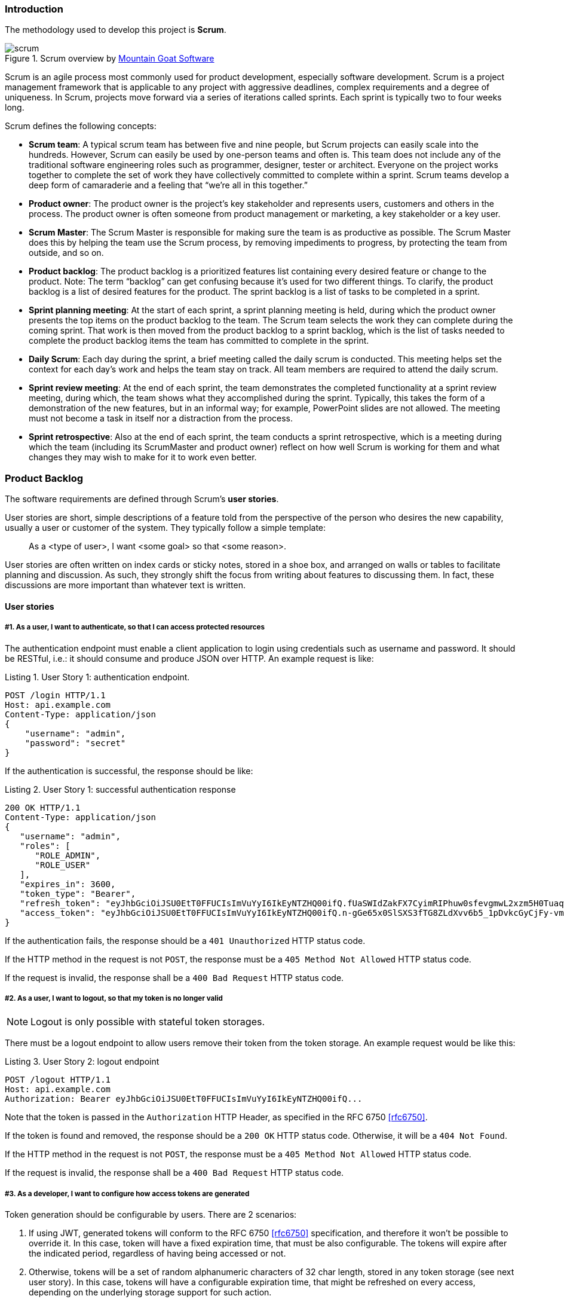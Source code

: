=== Introduction

The methodology used to develop this project is *Scrum*.

.Scrum overview by https://www.mountaingoatsoftware.com/agile/scrum/images[Mountain Goat Software]
image::scrum.png[]

Scrum is an agile process most commonly used for product development, especially software development. Scrum is a
project management framework that is applicable to any project with aggressive deadlines, complex requirements and a
degree of uniqueness. In Scrum, projects move forward via a series of iterations called sprints. Each sprint is typically
two to four weeks long.

Scrum defines the following concepts:

* *Scrum team*: A typical scrum team has between five and nine people, but Scrum projects can easily scale into the
  hundreds. However, Scrum can easily be used by one-person teams and often is. This team does not include any of the
  traditional software engineering roles such as programmer, designer, tester or architect. Everyone on the project
  works together to complete the set of work they have collectively committed to complete within a sprint. Scrum teams
  develop a deep form of camaraderie and a feeling that “we’re all in this together.”

* *Product owner*: The product owner is the project’s key stakeholder and represents users, customers and others in the
  process. The product owner is often someone from product management or marketing, a key stakeholder or a key user.

* *Scrum Master*: The Scrum Master is responsible for making sure the team is as productive as possible. The Scrum Master
  does this by helping the team use the Scrum process, by removing impediments to progress, by protecting the team from
  outside, and so on.

* *Product backlog*: The product backlog is a prioritized features list containing every desired feature or change to the
  product. Note: The term “backlog” can get confusing because it’s used for two different things. To clarify, the product
  backlog is a list of desired features for the product. The sprint backlog is a list of tasks to be completed in a sprint.

* *Sprint planning meeting*: At the start of each sprint, a sprint planning meeting is held, during which the product
  owner presents the top items on the product backlog to the team. The Scrum team selects the work they can complete
  during the coming sprint. That work is then moved from the product backlog to a sprint backlog, which is the list of
  tasks needed to complete the product backlog items the team has committed to complete in the sprint.

* *Daily Scrum*: Each day during the sprint, a brief meeting called the daily scrum is conducted. This meeting helps set
  the context for each day’s work and helps the team stay on track. All team members are required to attend the daily scrum.

* *Sprint review meeting*: At the end of each sprint, the team demonstrates the completed functionality at a sprint
  review meeting, during which, the team shows what they accomplished during the sprint. Typically, this takes the form
  of a demonstration of the new features, but in an informal way; for example, PowerPoint slides are not allowed. The
  meeting must not become a task in itself nor a distraction from the process.

* *Sprint retrospective*: Also at the end of each sprint, the team conducts a sprint retrospective, which is a meeting
  during which the team (including its ScrumMaster and product owner) reflect on how well Scrum is working for them and
  what changes they may wish to make for it to work even better.

<<<

=== Product Backlog

The software requirements are defined through Scrum's *user stories*.

User stories are short, simple descriptions of a feature told from the perspective of the person who desires the new
capability, usually a user or customer of the system. They typically follow a simple template:

[quote]
As a <type of user>, I want <some goal> so that <some reason>.

User stories are often written on index cards or sticky notes, stored in a shoe box, and arranged on walls or tables to
facilitate planning and discussion. As such, they strongly shift the focus from writing about features to discussing them.
In fact, these discussions are more important than whatever text is written.

==== User stories

===== #1. As a user, I want to authenticate, so that I can access protected resources

The authentication endpoint must enable a client application to login using credentials such as username and password.
It should be RESTful, i.e.: it should consume and produce JSON over HTTP. An example request is like:

[source,javascript]
.Listing {counter:listing}. User Story 1: authentication endpoint.
----
POST /login HTTP/1.1
Host: api.example.com
Content-Type: application/json
{
    "username": "admin",
    "password": "secret"
}
----

<<<

If the authentication is successful, the response should be like:

[source,javascript]
.Listing {counter:listing}. User Story 1: successful authentication response
----
200 OK HTTP/1.1
Content-Type: application/json
{
   "username": "admin",
   "roles": [
      "ROLE_ADMIN",
      "ROLE_USER"
   ],
   "expires_in": 3600,
   "token_type": "Bearer",
   "refresh_token": "eyJhbGciOiJSU0EtT0FFUCIsImVuYyI6IkEyNTZHQ00ifQ.fUaSWIdZakFX7CyimRIPhuw0sfevgmwL2xzm5H0TuaqwKx24EafCO0TruGKG-lN-wGCITssnF2LQTqRzQGp0PoLXHfUJ0kkz5rBl6LtnRu7cdD1ZUNYXLJtFjQ3IATzoo15tPafRPyStG1Qm7-1L0VxquhrLxkkpti0F1_VTytZAq8ltFrnxM4ahJUwS7eriivvdLqmHtnwuXw0kBXEseIyCkiyKklWDJAcD_P_gHoQJvSCoXedlr7Pp0n6LEUrRWJ2Hb-Zyt9dWqWDxm9nyDeEVtEZGcQtpgCGgbXxaUpULIy5nvrbRzXSNyT6iXhK1CLqiFVkfh-Y-DHXdB6Q4sg.uYdpxl835KnlkqC5.gBgSnPWZOo6FINovJNG7Xx2RuS09QJbU4-_J4EgZQkygt8xE-HfdYaOmtmJLjGJR1XKoaRsuX1gNjFoCZgqWAon6.Zsrk52dkjskSVQLXZBQooQ",
   "access_token": "eyJhbGciOiJSU0EtT0FFUCIsImVuYyI6IkEyNTZHQ00ifQ.n-gGe65x0SlSXS3fTG8ZLdXvv6b5_1pDvkcGyCjFy-vm1VhaBEQL5p3hc6iUcCAcuyrqzGk95lV9dHCv46cNfCiUFHWfbEcd4nqScIxBbc28xO9L1mNLnZ0G1rx1Mx1L0Y_ZPoSxDXpJaHCT28cdZffHLxx2B9ioIClgdlYBAJ5Oz8VT39-D0QSomS6QhFqmcpbDsXrsKxs545Pn-TIlu-fSQ4wpIvAxusOKB6CV2EYKqBplMBrh-3btE8WksVcX2N3LsrcMhrKxSKi93c06MZh6JzSLWe5bl9hvUvBdEuwDrk-fQgD3ZlmjjoevRWYhv_kslW1PlqUHYmKOQ7csUw.3mvvsFWikEjZzExA.YixjnnzzcPRy_uUpgPv5zqOfshv3pUwfrME0AijpsB7u9CmJe94g6f2y_3vqUps-5weKKGZyk3ZtnwEbPVAk9-HZt-Y27SbZl4JNCFEOLVsMsK8.h4j9BdFXuWKKez6xxRAwJA"
}
----

If the authentication fails, the response should be a `401 Unauthorized` HTTP status code.

If the HTTP method in the request is not `POST`, the response must be a `405 Method Not Allowed` HTTP status code.

If the request is invalid, the response shall be a `400 Bad Request` HTTP status code.

<<<

===== #2. As a user, I want to logout, so that my token is no longer valid

NOTE: Logout is only possible with stateful token storages.

There must be a logout endpoint to allow users remove their token from the token storage. An example request would be
like this:

[source,javascript]
.Listing {counter:listing}. User Story 2: logout endpoint
----
POST /logout HTTP/1.1
Host: api.example.com
Authorization: Bearer eyJhbGciOiJSU0EtT0FFUCIsImVuYyI6IkEyNTZHQ00ifQ...
----

Note that the token is passed in the `Authorization` HTTP Header, as specified in the RFC 6750 <<rfc6750>>.

If the token is found and removed, the response should be a `200 OK` HTTP status code. Otherwise, it will be a
`404 Not Found`.

If the HTTP method in the request is not `POST`, the response must be a `405 Method Not Allowed` HTTP status code.

If the request is invalid, the response shall be a `400 Bad Request` HTTP status code.

<<<

===== #3. As a developer, I want to configure how access tokens are generated

Token generation should be configurable by users. There are 2 scenarios:

. If using JWT, generated tokens will conform to the RFC 6750 <<rfc6750>> specification, and therefore it won't be
  possible to override it. In this case, token will have a fixed expiration time, that must be also configurable. The
  tokens will expire after the indicated period, regardless of having being accessed or not.

. Otherwise, tokens will be a set of random alphanumeric characters of 32 char length, stored in any token storage
  (see next user story). In this case, tokens will have a configurable expiration time, that might be refreshed on
  every access, depending on the underlying storage support for such action.

The plugin must provide at least one implementation for each scenario.


===== #4. As a developer, I want to store tokens on multiple storages, including the client itself

If using JWT, tokens will be stored on the client. Assuming the client is a front-end application using a Javascript MVC
framework like Angular JS <<angular-js>>, the place to store such token would be HTML 5's `localStorage`.

Otherwise, the plugin must enable the developer to configure a stateful storage to store the tokens into. The plugin
must provide at least one implementation for storing tokens in a relational database, and in an in-memory storage
solution.

<<<

===== #5. As a user, I want to validate whether my access token is still valid or not

====== Token validation filter

The plugin must provide a Spring Security Filter (based on Java EE Servlet filters) that will validate the token
received on every request. If the validation is successful, the plugin will restore the user principal into the
Spring Security's `SecurityContext`.

This will enable developers to transparently secure their endpoints using Spring Security utils like the
`@Secured` annotation or the `SpringSecurityService`:

[source,groovy]
.Listing {counter:listing}. User Story 5: securing a controller action
----
import grails.converters.JSON

class UserController {
    SpringSecurityService springSecurityService

    @Secured
    def me() {
        render [username: springSecurityService.principal.username] as JSON
    }
}
----

The above action might be accessed like this:

[source,javascript]
.Listing {counter:listing}. User Story 5: accessing a protected endpoint
----
GET /user/me HTTP/1.1
Host: api.example.com
Authorization: Bearer eyJhbGciOiJSU0EtT0FFUCIsImVuYyI6IkEyNTZHQ00ifQ...
----

Assuming the token is valid, the response might be like this:

[source,javascript]
.Listing {counter:listing}. User Story 5: successful protected endpoint response
----
200 OK HTTP/1.1
Content-Type: application/json
{ "username": "raul.gonzalez" }
----

If the token is invalid, the response should be a `401 Unauthorized` HTTP status code, indicating that the request is
not sufficiently authenticated.

<<<

====== Token validation endpoint

There must be a token validation endpoint available for users to check whether a token is still valid or not.

Example usage:

[source,javascript]
.Listing {counter:listing}. User Story 5: token validation endpoint request
----
POST /validate HTTP/1.1
Host: api.example.com
Authorization: Bearer eyJhbGciOiJSU0EtT0FFUCIsImVuYyI6IkEyNTZHQ00ifQ...
----

If the token is valid, the response should be like:

[source,javascript]
.Listing {counter:listing}. User Story 5: token validation endpoint response
----
200 OK HTTP/1.1
Content-Type: application/json
{
   "username": "admin",
   "roles": [
      "ROLE_ADMIN",
      "ROLE_USER"
   ],
   "expires_in": 3600,
   "token_type": "Bearer",
   "refresh_token": "eyJhbGciOiJSU0EtT0FFUCIsImVuYyI6IkEyNTZHQ00ifQ...",
   "access_token": "eyJhbGciOiJSU0EtT0FFUCIsImVuYyI6IkEyNTZHQ00ifQ..."
}
----

<<<

===== #6. As a developer, I want to expose CORS headers in the responses, so that the system can be used from separated front-end applications

Cross-Origin Resource Sharing <<cors>> is a mechanism that allows restricted resources on a web page to be requested
from another domain outside the domain from which the resource originated.

In the context of separated front-ends and backends, it might be possible that the front-end is running on a different
domain (`www.example.com`) than the backend (`api.example.com`).

When CORS request is needed, the browser will issue first a so-called pre-flight request, asking the server for its
CORS capabilities:

[source,javascript]
.Listing {counter:listing}. User Story 6: pre-flight request in CORS.
----
OPTIONS /user/me HTTP/1.1
Origin: http://www.example.com
Access-Control-Request-Method: GET
Host: api.example.com
Accept-Language: en-GB
Connection: keep-alive
User-Agent: Mozilla/5.0...
----

If the server has CORS enabled, it will indicated allowed origins and HTTP methods in the response:

[source,javascript]
.Listing {counter:listing}. User Story 6: pre-flight response in CORS.
----
Access-Control-Allow-Origin: http://www.example.com
Access-Control-Allow-Methods: GET, POST, PUT
----

The browser will then check if the origin domain and the HTTP is allowed, and will make the actual request. If the
server disallows any of them, the browser will halt the request, throwing an error in the console.

The plugin must offer support for enabling CORS.

<<<

===== #7. As a user, I want to authenticate using external OAuth providers such as Google or Facebook

This plugin is meant to be used in applications serving a REST API's to pure Javascript clients. The main authentication
flow of this plugin is to allow you to authenticate your users against any Spring Security-compatible user directory
(like a DB or an LDAP server).

However, there might be situations where you want to delegate the authentication against a third-party provider, like
Google or Facebook. Unfortunately, your pure Javascript front-end application cannot request the providers directly using
OAuth, because then the access keys will be made public.

So is this plugin's responsibility to provide endpoints so your Grails backend acts as a proxy for your front-end client.

<<<

The flow is something like the following:

.OAuth delegation protocol
image::pluginDocs/oauth.png[]

. The client application requests and endpoint that requires authentication, so the server responds with a 401 response.

. The client redirects the user to the login form.

. This time, instead of using username and password, the user clicks on "Login with Google" button.

. Browser navigates to a Grails URL. Grails will generate a Google Login URL, giving Google a Grails callback URL.

. Browser navigates to Google Login. User logs in, and Google redirects the browser to the Grails callback URL.

<<<

[start=6]
. Browser navigates to that Grails callback URL. Then, Grails will use OAuth to fetch user information (like email) from
  Google. Based on that, will generate a REST API token and fetch and store principal information. The response from
  Grails will be a front-end URL where the token is a parameter.

. The browser will navigate to that URL, and the Javascript logic will read the token from the URL and store it locally.

. The client sends again a request to the protected resource, passing the token as an HTTP header.

The plugin must provide configurable support to delegate the authentication to, at least, Google, Facebook and Twitter.

<<<

=== Design

As this project is not an application, but a plugin to create other applications, there are no use cases to be listed
here. Therefore, below ar specified the class diagrams
of the different components of the system.

==== Filters

.Filters class diagram
image::class-filters.png[]

The provided filters, as specified in the user stories, implement the interface `javax.servlet.Filter`, where the
important method is `doFilter(...)`.

<<<

==== Events and listeners

.Events and listeners class diagram
image::class-events.png[]

Spring framework provides an eventing system, allowing application to register custom listeners. Spring Security
implements such interface, defining a generic `SecurityEventListener`. This plugin provides a concrete
`RestSecurityEventListener`, that handles `RestTokenCreationEvent`'s.

<<<

==== Providers and handlers

.Providers and handlers class diagram
image::class-provider.png[]

`AuthenticationProvider` is a Spring Security interface to define pluggable authentication mechanisms. This plugin
provides one `RestAuthenticationProvider` to authenticate requests based on an access token.

Depending on the result of the authentication, it might be delegated to either `RestAuthenticationSuccessHandler` or
to `RestAuthenticationFailureHandler`.

<<<

=== Development

<<<

=== Deployment
